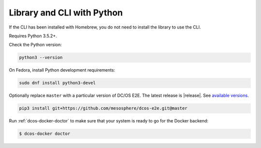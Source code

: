 Library and CLI with Python
~~~~~~~~~~~~~~~~~~~~~~~~~~~

If the CLI has been installed with Homebrew, you do not need to install the library to use the CLI.

Requires Python 3.5.2+.

Check the Python version:

.. code:: sh

   python3 --version

On Fedora, install Python development requirements:

.. code:: sh

   sudo dnf install python3-devel

Optionally replace ``master`` with a particular version of DC/OS E2E.
The latest release is |release|.
See `available versions <https://github.com/mesosphere/dcos-e2e/tags>`_.

.. code:: sh

    pip3 install git+https://github.com/mesosphere/dcos-e2e.git@master

Run :ref:`dcos-docker-doctor` to make sure that your system is ready to go for the Docker backend:

.. code-block:: console

   $ dcos-docker doctor
